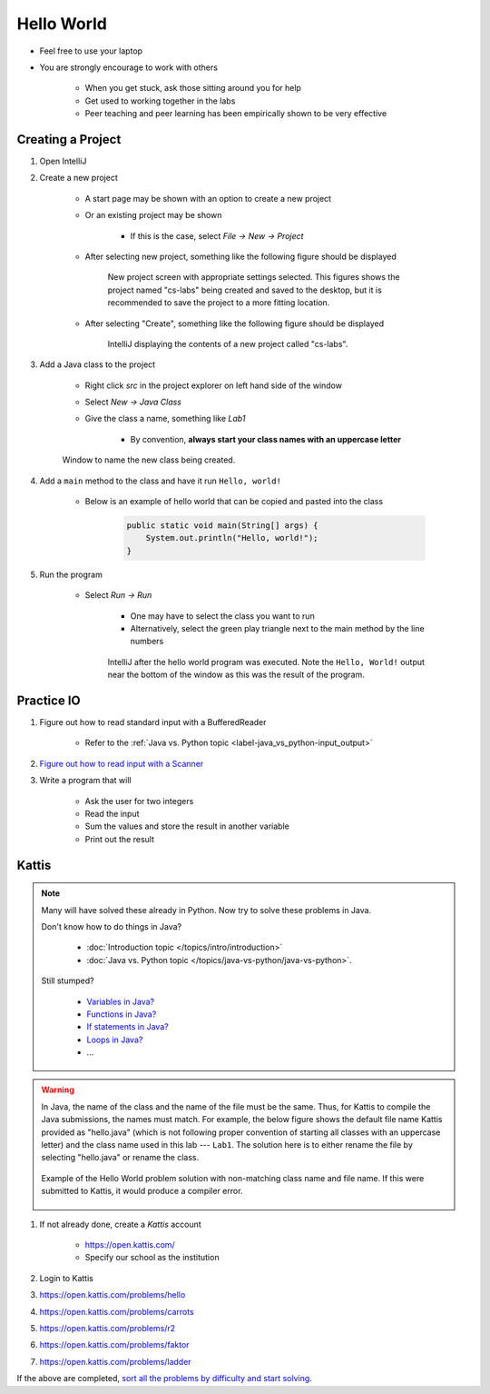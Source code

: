 ***********
Hello World
***********

* Feel free to use your laptop
* You are strongly encourage to work with others

    * When you get stuck, ask those sitting around you for help
    * Get used to working together in the labs
    * Peer teaching and peer learning has been empirically shown to be very effective



Creating a Project
==================

#. Open IntelliJ

#. Create a new project

    * A start page may be shown with an option to create a new project
    * Or an existing project may be shown

        * If this is the case, select *File -> New -> Project*


    * After selecting new project, something like the following figure should be displayed

        .. figure:: new_project.png
            :width: 500 px
            :align: center

            New project screen with appropriate settings selected. This figures shows the project named "cs-labs"
            being created and saved to the desktop, but it is recommended to save the project to a more fitting
            location.


    * After selecting "Create", something like the following figure should be displayed

        .. figure:: empty_project.png
            :width: 600 px
            :align: center

            IntelliJ displaying the contents of a new project called "cs-labs".


#. Add a Java class to the project

    * Right click *src* in the project explorer on left hand side of the window
    * Select *New -> Java Class*
    * Give the class a name, something like *Lab1*

        * By convention, **always start your class names with an uppercase letter**

    .. figure:: new_class.png
        :width: 350 px
        :align: center

        Window to name the new class being created.


#. Add a ``main`` method to the class and have it run ``Hello, world!``

    * Below is an example of hello world that can be copied and pasted into the class

        .. code-block:: java

            public static void main(String[] args) {
                System.out.println("Hello, world!");
            }


#. Run the program

    * Select *Run -> Run*

        * One may have to select the class you want to run
        * Alternatively, select the green play triangle next to the main method by the line numbers

        .. figure:: hello_world_project.png
            :width: 600 px
            :align: center

            IntelliJ after the hello world program was executed. Note the ``Hello, World!`` output near the bottom of
            the window as this was the result of the program.



Practice IO
===========

#. Figure out how to read standard input with a BufferedReader

    * Refer to the :ref:`Java vs. Python topic <label-java_vs_python-input_output>`


#. `Figure out how to read input with a Scanner <https://www.google.com/search?q=java+scanner+example>`_


#. Write a program that will

    * Ask the user for two integers
    * Read the input
    * Sum the values and store the result in another variable
    * Print out the result


Kattis
======

.. note::

    Many will have solved these already in Python. Now try to solve these problems in Java.

    Don't know how to do things in Java?

        * :doc:`Introduction topic </topics/intro/introduction>`
        * :doc:`Java vs. Python topic </topics/java-vs-python/java-vs-python>`.


    Still stumped?

        * `Variables in Java? <https://www.google.ca/search?q=variables+in+java>`_
        * `Functions in Java? <https://www.google.ca/search?q=functions+in+java>`_
        * `If statements in Java? <https://www.google.ca/search?q=if+statements+in+java>`_
        * `Loops in Java? <https://www.google.ca/search?q=loops+in+java>`_
        * ...


.. warning::

    In Java, the name of the class and the name of the file must be the same. Thus, for Kattis to compile the Java
    submissions, the names must match. For example, the below figure shows the default file name Kattis provided as
    "hello.java" (which is not following proper convention of starting all classes with an uppercase letter) and the
    class name used in this lab --- ``Lab1``. The solution here is to either rename the file by selecting "hello.java"
    or rename the class.

    .. figure:: kattis_name.png
        :width: 600 px
        :align: center

        Example of the Hello World problem solution with non-matching class name and file name. If this were submitted
        to Kattis, it would produce a compiler error.




#. If not already done, create a *Kattis* account

    * https://open.kattis.com/
    * Specify our school as the institution

#. Login to Kattis
#. https://open.kattis.com/problems/hello
#. https://open.kattis.com/problems/carrots
#. https://open.kattis.com/problems/r2
#. https://open.kattis.com/problems/faktor
#. https://open.kattis.com/problems/ladder


If the above are completed,
`sort all the problems by difficulty and start solving <https://open.kattis.com/problems?order=problem_difficulty>`_.

